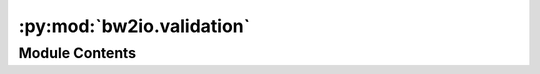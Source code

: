 :py:mod:`bw2io.validation`
==========================

.. py:module:: bw2io.validation


Module Contents
---------------

.. py:data:: bw2package_validator
   

   

